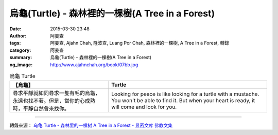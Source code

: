 烏龜(Turtle) - 森林裡的一棵樹(A Tree in a Forest)
#################################################

:date: 2015-03-30 23:48
:author: 阿姜查
:tags: 阿姜查, Ajahn Chah, 隆波查, Luang Por Chah, 森林裡的一棵樹, A Tree in a Forest, 轉錄
:category: 阿姜查
:summary: 烏龜(Turtle) - 森林裡的一棵樹(A Tree in a Forest)
:og_image: http://www.ajahnchah.org/book/07bb.jpg


.. list-table:: 烏龜 Turtle
   :header-rows: 1

   * - 【烏龜】

     - Turtle

   * - 尋求平靜就如同尋求一隻有毛的烏龜，永遠也找不著。但是，當你的心成熟時，平靜自然會來找你。

     - Looking for peace is like looking for a turtle with a mustache. You won't be able to find it. But when your heart is ready, it will come and look for you.

----

轉錄來源： `乌龟 Turtle - 森林里的一棵树 A Tree in a Forest - 显密文库 佛教文集 <http://read.goodweb.cn/news/news_view.asp?newsid=104756>`_
